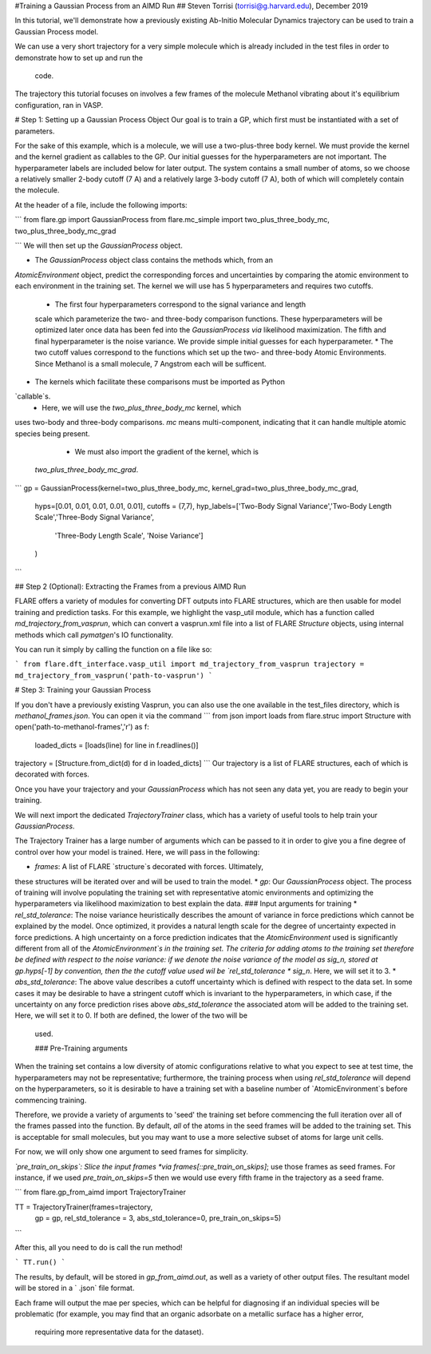 #Training a Gaussian Process from an AIMD Run
## Steven Torrisi (torrisi@g.harvard.edu), December 2019

In this tutorial, we'll demonstrate how a previously existing Ab-Initio 
Molecular  Dynamics trajectory can be used to train a Gaussian Process model.

We can use a very short trajectory for a very simple molecule which is already 
included in the test files in order to demonstrate how to set up and run the
 code.
The trajectory this tutorial focuses on  involves a few frames of the 
molecule Methanol vibrating about it's equilibrium configuration, ran in VASP. 


# Step 1: Setting up a Gaussian Process Object
Our goal is to train a GP, which first must be instantiated with a set of parameters.

For the sake of this example, which is a molecule, we will use a two-plus-three body kernel. 
We must provide the kernel and the kernel gradient as callables to the GP. 
Our initial guesses for the hyperparameters are not important. 
The hyperparameter labels are included below for later output.
The system contains a small number of atoms, so we choose a relatively 
smaller 2-body cutoff (7 A) and a relatively large 3-body cutoff (7 A), both of which will completely contain the molecule.

At the header of a file, include the following imports:

```
from flare.gp import GaussianProcess
from flare.mc_simple import two_plus_three_body_mc, two_plus_three_body_mc_grad

```
We will then set up the `GaussianProcess` object.

* The `GaussianProcess` object class contains the methods which, from an 
`AtomicEnvironment` object, predict the corresponding forces and 
uncertainties by comparing the atomic environment to each environment in the
training set. 
The kernel we will use has 5 hyperparameters and requires two cutoffs. 
   * The first four hyperparameters correspond to the signal variance and length 
   scale which parameterize the two- and three-body comparison 
   functions. These hyperparameters will be optimized later once data has 
   been fed into the `GaussianProcess` *via* likelihood maximization. The 
   fifth and final hyperparameter is the noise variance. We provide simple 
   initial guesses for each hyperparameter.
   * The two cutoff values correspond to the functions which set up 
   the two- and three-body Atomic Environments. Since Methanol is a small 
   molecule, 7 Angstrom each will be sufficent.
* The kernels which facilitate these comparisons must be imported as Python 
`callable`s. 
    * Here, we will use the `two_plus_three_body_mc` kernel, which 
uses two-body and three-body comparisons. `mc` means multi-component, 
indicating that it can handle multiple atomic species being present.
    * We must also import the gradient of the kernel, which is
 `two_plus_three_body_mc_grad`.
 

```
gp = GaussianProcess(kernel=two_plus_three_body_mc, kernel_grad=two_plus_three_body_mc_grad,
		hyps=[0.01, 0.01, 0.01, 0.01, 0.01],
		cutoffs = (7,7),
		hyp_labels=['Two-Body Signal Variance','Two-Body Length Scale','Three-Body Signal Variance',
				'Three-Body Length Scale', 'Noise Variance']
		)
```

## Step 2 (Optional): Extracting the Frames from a previous AIMD Run


FLARE offers a variety of modules for converting DFT outputs into 
FLARE structures, which are then usable for model training and prediction tasks.
For this example, we highlight the vasp_util module, which has a function 
called `md_trajectory_from_vasprun`, which can convert a vasprun.xml file into 
a list of FLARE `Structure` objects, using internal methods which call 
`pymatgen`'s IO functionality.

You can run it simply by calling the function on a file like so:

```
from flare.dft_interface.vasp_util import md_trajectory_from_vasprun
trajectory = md_trajectory_from_vasprun('path-to-vasprun')
```


# Step 3: Training your Gaussian Process

If you don't have a previously existing Vasprun, you can also use the one 
available in the test_files directory, which is `methanol_frames.json`.
You can open it via the command
```
from json import loads
from flare.struc import Structure
with open('path-to-methanol-frames','r') as f:
    loaded_dicts = [loads(line) for line in f.readlines()]
trajectory = [Structure.from_dict(d) for d in loaded_dicts]
```
Our trajectory is a list of FLARE structures, each of which is decorated with 
forces.

Once you have your trajectory and your `GaussianProcess` which has not seen 
any data yet, you are ready to begin your training.

We will next import the dedicated `TrajectoryTrainer` class, which has a 
variety of useful tools to help train your `GaussianProcess`.

The Trajectory Trainer has a large number of arguments which can be passed 
to it in order to give you a fine degree of control over how your model is 
trained. Here, we will pass in the following:

* `frames`: A list of FLARE `structure`s decorated with forces. Ultimately, 
these structures will be iterated over and will be used to train the model.
* `gp`: Our `GaussianProcess` object. The process of training will involve 
populating the training set with representative atomic environments and 
optimizing the hyperparameters via likelihood maximization to best explain 
the data.
### Input arguments for training 
* `rel_std_tolerance`: The noise variance heuristically describes the amount
of variance in force predictions which cannot be explained by the model.  
Once optimized, it provides a natural length scale for the degree of 
uncertainty expected in force predictions. A high uncertainty on a force 
prediction indicates that the `AtomicEnvironment` used is 
significantly different from all of the `AtomicEnvironment`s in the training 
set. The  criteria for adding atoms to the training set therefore be 
defined with respect to the noise variance: if we denote the noise variance 
of the model as sig_n, stored at gp.hyps[-1] by convention, then the
the cutoff value used wil be 
`rel_std_tolerance * sig_n`. Here, we will set it to 3.
* `abs_std_tolerance`: The above value describes a cutoff uncertainty which 
is defined with respect to the data set. In some cases it may be desirable 
to have a stringent cutoff which is invariant to the hyperparameters, in 
which case, if the uncertainty on any force prediction rises above 
`abs_std_tolerance` the associated atom will be added to the training set. 
Here, we will set it to 0. If both are defined, the lower of the two will be
 used.
 
 ### Pre-Training arguments
When the training set contains a low diversity of 
atomic configurations relative to what you expect to see at test time, the 
hyperparameters may not be representative; furthermore, the training process
when using `rel_std_tolerance` will depend on the hyperparameters, so it is 
desirable to have a training set with a baseline number of 
`AtomicEnvironment`s before commencing training. 

Therefore, we provide a variety of arguments to 'seed' the training set 
before commencing the full iteration over all of the frames passed into the 
function. By default, *all* of the atoms in the seed frames will be added to
the training set. This is acceptable for small molecules, but you may want 
to use a more selective subset of atoms for large unit cells.
 
For now, we will only show one argument to seed frames for simplicity.

*`pre_train_on_skips`: Slice the input frames *via* 
`frames[::pre_train_on_skips]`; use those frames as seed frames. For 
instance, if we used `pre_train_on_skips=5` then we would use every fifth 
frame in the trajectory as a seed frame.


```
from flare.gp_from_aimd import TrajectoryTrainer


TT = TrajectoryTrainer(frames=trajectory,
                    gp = gp,
                    rel_std_tolerance = 3,
                    abs_std_tolerance=0,
                    pre_train_on_skips=5)


```

After this, all you need to do is call the run method!

```
TT.run()
```

The results, by default, will be stored in `gp_from_aimd.out`, as well as a 
variety of other output files. The resultant model will be stored in a `
.json` file format.

Each frame will output the mae per species, which can be helpful for 
diagnosing if an individual species will be problematic (for example, you 
may find that an organic adsorbate on a metallic surface has a higher error,
 requiring more representative data for the dataset).

